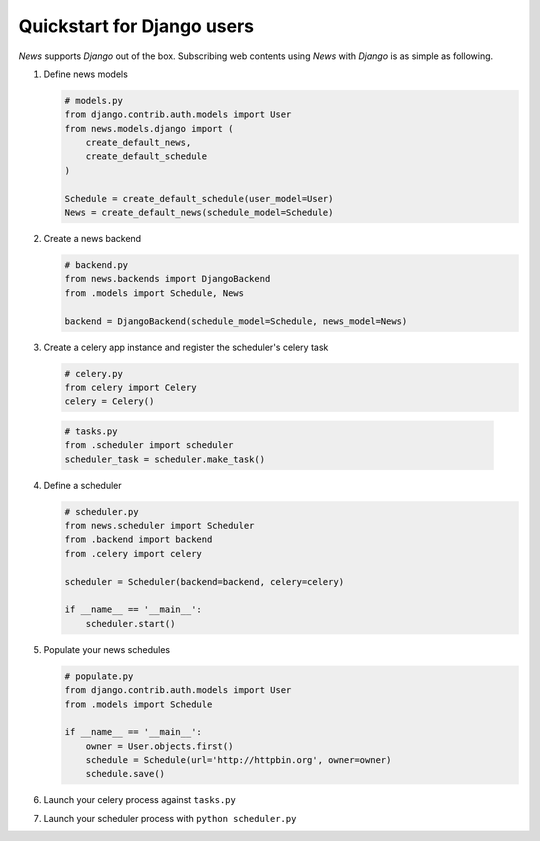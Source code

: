 Quickstart for Django users
===========================
*News* supports *Django* out of the box. Subscribing web contents using *News*
with *Django* is as simple as following.


1. Define news models

   .. code-block:: python

       # models.py
       from django.contrib.auth.models import User
       from news.models.django import (
           create_default_news,
           create_default_schedule
       )

       Schedule = create_default_schedule(user_model=User)
       News = create_default_news(schedule_model=Schedule)



2. Create a news backend

   .. code-block:: python

       # backend.py
       from news.backends import DjangoBackend
       from .models import Schedule, News

       backend = DjangoBackend(schedule_model=Schedule, news_model=News)


3. Create a celery app instance and register the scheduler's celery task

   .. code-block:: python

       # celery.py
       from celery import Celery
       celery = Celery()


  .. code-block:: python

       # tasks.py
       from .scheduler import scheduler
       scheduler_task = scheduler.make_task()


4. Define a scheduler

   .. code-block:: python

       # scheduler.py
       from news.scheduler import Scheduler
       from .backend import backend
       from .celery import celery

       scheduler = Scheduler(backend=backend, celery=celery)

       if __name__ == '__main__':
           scheduler.start()


5. Populate your news schedules

   .. code-block:: python

       # populate.py
       from django.contrib.auth.models import User
       from .models import Schedule

       if __name__ == '__main__':
           owner = User.objects.first()
           schedule = Schedule(url='http://httpbin.org', owner=owner)
           schedule.save()


6. Launch your celery process against ``tasks.py``


7. Launch your scheduler process with ``python scheduler.py``

